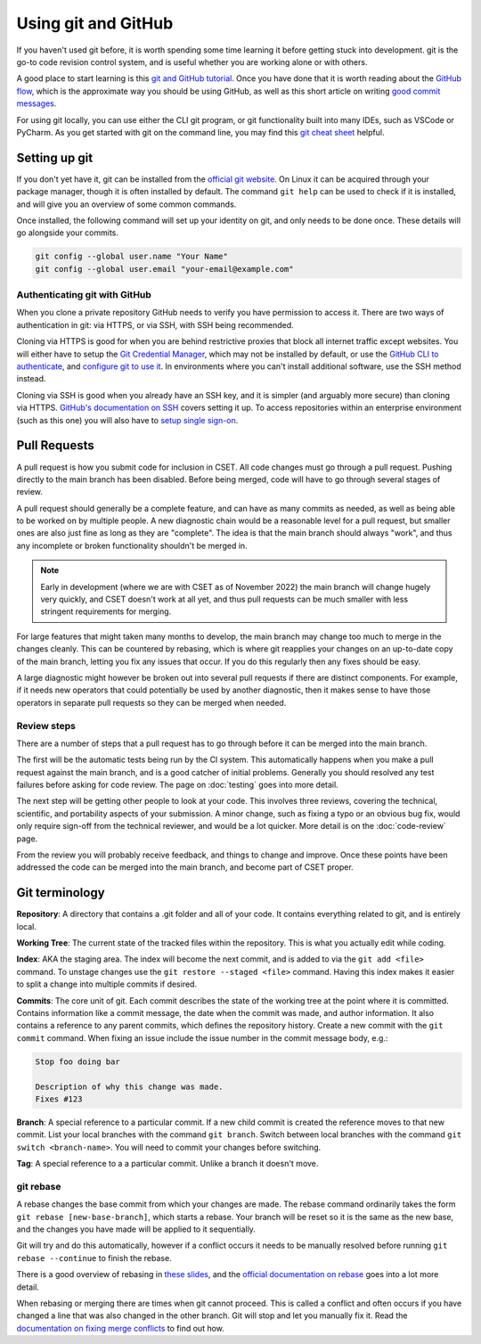 Using git and GitHub
====================

If you haven't used git before, it is worth spending some time learning it
before getting stuck into development. git is the go-to code revision control
system, and is useful whether you are working alone or with others.

A good place to start learning is this `git and GitHub tutorial`_. Once you have
done that it is worth reading about the `GitHub flow`_, which is the approximate
way you should be using GitHub, as well as this short article on writing `good
commit messages`_.

For using git locally, you can use either the CLI git program, or git
functionality built into many IDEs, such as VSCode or PyCharm. As you get
started with git on the command line, you may find this `git cheat sheet`_
helpful.

.. _git and GitHub tutorial: https://aaronosher.io/github-workshop/
.. _GitHub flow: https://docs.github.com/en/get-started/quickstart/github-flow
.. _good commit messages: https://tbaggery.com/2008/04/19/a-note-about-git-commit-messages.html
.. _git cheat sheet: https://education.github.com/git-cheat-sheet-education.pdf

Setting up git
--------------

If you don't yet have it, git can be installed from the `official git website`_.
On Linux it can be acquired through your package manager, though it is often
installed by default. The command ``git help`` can be used to check if it is
installed, and will give you an overview of some common commands.

Once installed, the following command will set up your identity on git, and only
needs to be done once. These details will go alongside your commits.

.. code-block:: bash

    git config --global user.name "Your Name"
    git config --global user.email "your-email@example.com"


.. _official git website: https://git-scm.com/

Authenticating git with GitHub
~~~~~~~~~~~~~~~~~~~~~~~~~~~~~~

When you clone a private repository GitHub needs to verify you have permission
to access it. There are two ways of authentication in git: via HTTPS, or via
SSH, with SSH being recommended.

Cloning via HTTPS is good for when you are behind restrictive proxies that block
all internet traffic except websites. You will either have to setup the `Git
Credential Manager`_, which may not be installed by default, or use the `GitHub
CLI to authenticate`_, and `configure git to use it`_. In environments where you
can't install additional software, use the SSH method instead.

Cloning via SSH is good when you already have an SSH key, and it is simpler (and
arguably more secure) than cloning via HTTPS. `GitHub's documentation on SSH`_
covers setting it up. To access repositories within an enterprise environment
(such as this one) you will also have to `setup single sign-on`_.

.. _Git Credential Manager: https://github.com/GitCredentialManager/git-credential-manager/blob/main/README.md
.. _GitHub CLI to authenticate: https://cli.github.com/manual/gh_auth_login
.. _configure git to use it: https://cli.github.com/manual/gh_auth_setup-git
.. _GitHub's documentation on SSH: https://docs.github.com/en/authentication/connecting-to-github-with-ssh
.. _setup single sign-on: https://docs.github.com/en/enterprise-cloud@latest/authentication/authenticating-with-saml-single-sign-on/authorizing-an-ssh-key-for-use-with-saml-single-sign-on

.. _pull-request:

Pull Requests
-------------

A pull request is how you submit code for inclusion in CSET. All code changes
must go through a pull request. Pushing directly to the main branch has been
disabled. Before being merged, code will have to go through several stages of
review.

A pull request should generally be a complete feature, and can have as many
commits as needed, as well as being able to be worked on by multiple people. A
new diagnostic chain would be a reasonable level for a pull request, but smaller
ones are also just fine as long as they are "complete". The idea is that the
main branch should always "work", and thus any incomplete or broken
functionality shouldn't be merged in.

.. note::

    Early in development (where we are with CSET as of November 2022) the main
    branch will change hugely very quickly, and CSET doesn't work at all yet,
    and thus pull requests can be much smaller with less stringent requirements
    for merging.

For large features that might taken many months to develop, the main branch may
change too much to merge in the changes cleanly. This can be countered by
rebasing, which is where git reapplies your changes on an up-to-date copy of the
main branch, letting you fix any issues that occur. If you do this regularly
then any fixes should be easy.

A large diagnostic might however be broken out into several pull requests if
there are distinct components. For example, if it needs new operators that could
potentially be used by another diagnostic, then it makes sense to have those
operators in separate pull requests so they can be merged when needed.

Review steps
~~~~~~~~~~~~

There are a number of steps that a pull request has to go through before it can
be merged into the main branch.

The first will be the automatic tests being run by the CI system. This
automatically happens when you make a pull request against the main branch, and
is a good catcher of initial problems. Generally you should resolved any test
failures before asking for code review. The page on :doc:`testing` goes into
more detail.

The next step will be getting other people to look at your code. This involves
three reviews, covering the technical, scientific, and portability aspects of
your submission. A minor change, such as fixing a typo or an obvious bug fix,
would only require sign-off from the technical reviewer, and would be a lot
quicker. More detail is on the :doc:`code-review` page.

From the review you will probably receive feedback, and things to change and
improve. Once these points have been addressed the code can be merged into the
main branch, and become part of CSET proper.

Git terminology
---------------

**Repository**: A directory that contains a .git folder and all of your code. It
contains everything related to git, and is entirely local.

**Working Tree**: The current state of the tracked files within the repository.
This is what you actually edit while coding.

**Index**: AKA the staging area. The index will become the next commit, and is
added to via the ``git add <file>`` command. To unstage changes use the
``git restore --staged <file>`` command. Having this index makes it easier
to split a change into multiple commits if desired.

**Commits**: The core unit of git. Each commit describes the state of the
working tree at the point where it is committed. Contains information like a
commit message, the date when the commit was made, and author information. It
also contains a reference to any parent commits, which defines the repository
history. Create a new commit with the ``git commit`` command. When fixing
an issue include the issue number in the commit message body, e.g.:

.. code-block:: text

    Stop foo doing bar
    
    Description of why this change was made.
    Fixes #123

**Branch**: A special reference to a particular commit. If a new child commit is
created the reference moves to that new commit. 
List your local branches with the command ``git branch``.
Switch between local branches with the command ``git switch <branch-name>``. You 
will need to commit your changes before switching.


**Tag**: A special reference to a a particular commit. Unlike a branch it doesn't
move.

git rebase
~~~~~~~~~~

A rebase changes the base commit from which your changes are made. The rebase
command ordinarily takes the form ``git rebase [new-base-branch]``, which
starts a rebase. Your branch will be reset so it is the same as the new base,
and the changes you have made will be applied to it sequentially.

Git will try and do this automatically, however if a conflict occurs it needs to
be manually resolved before running ``git rebase --continue`` to finish the
rebase.

There is a good overview of rebasing in `these slides`_, and the `official
documentation on rebase`_ goes into a lot more detail.

When rebasing or merging there are times when git cannot proceed. This is called
a conflict and often occurs if you have changed a line that was also changed in
the other branch. Git will stop and let you manually fix it. Read the
`documentation on fixing merge conflicts`_ to find out how.

.. _these slides: https://aaronosher.io/github-workshop/#/rebase
.. _official documentation on rebase: https://git-scm.com/book/en/v2/Git-Branching-Rebasing
.. _documentation on fixing merge conflicts: https://git-scm.com/book/en/v2/Git-Branching-Basic-Branching-and-Merging#_basic_merge_conflicts
